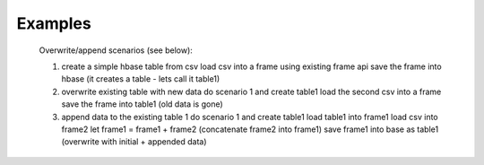 Examples
--------
    Overwrite/append scenarios (see below):

    1. create a simple hbase table from csv
       load csv into a frame using existing frame api
       save the frame into hbase (it creates a table - lets call it table1)

    2. overwrite existing table with new data
       do scenario 1 and create table1
       load the second csv into a frame
       save the frame into table1 (old data is gone)

    3. append data to the existing table 1
       do scenario 1 and create table1
       load table1 into frame1
       load csv into frame2
       let frame1 = frame1 + frame2 (concatenate frame2 into frame1)
       save frame1 into base as table1 (overwrite with initial + appended data)

.. code::

